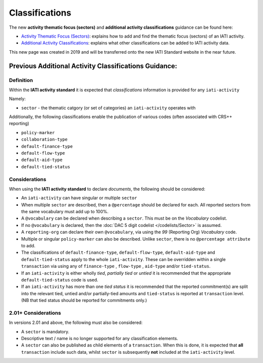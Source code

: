 Classifications
===============

The new **activity thematic focus (sectors)** and **additional activity classifications** guidance can be found here:

- `Activity Thematic Focus (Sectors) <https://drive.google.com/open?id=1GNnjeqDIyWwuuIkJ8pMjLhE99R_olSJP>`__: explains how to add and find the thematic focus (sectors) of an IATI activity.

- `Additional Activity Classifications <https://drive.google.com/open?id=15JQzYc4rUNqwtP-nmtY7h9tHB2i_Isw7>`__: explains what other classifications can be added to IATI activity data.

This new page was created in 2019 and will be transferred onto the new IATI Standard website in the near future.

Previous Additional Activity Classifications Guidance:
~~~~~~~~~~~~~~~~~~~~~~~~~~~~~~~~~~~~~~~~~~~~~~~~~~~~~~

Definition
----------
Within the **IATI activity standard** it is expected that *classifications* information is provided for any ``iati-activity``

Namely:

* ``sector`` - the thematic catgory (or set of categories) an ``iati-activity`` operates with

Additionally, the following classifications enable the publication of various codes (often associated with CRS++ reporting)

* ``policy-marker``
* ``collaboration-type``
* ``default-finance-type``
* ``default-flow-type``
* ``default-aid-type``
* ``default-tied-status``


Considerations
--------------
When using the **IATI activity standard** to declare *documents*, the following should be considered:

* An ``iati-activity`` can have singular or multiple ``sector``
* When multiple ``sector`` are described, then a ``@percentage`` should be declared for each. All reported sectors from the same vocabulary must add up to 100%.
* A ``@vocabulary`` can be declared when describing a ``sector``. This must be on the *Vocabulary* codelist.
* If no ``@vocabulary`` is declared, then the :doc:`DAC 5 digit codelist </codelists/Sector>` is assumed.
* A ``reporting-org`` can declare their own ``@vocabulary``, via using the *99* (Reporting Org) *Vocabulary* code.
* Multiple or singular ``policy-marker`` can also be described.  Unlike ``sector``, there is no ``@percentage attribute`` to add.
* The classifications of ``default-finance-type``, ``default-flow-type``, ``default-aid-type`` and ``default-tied-status`` apply to the whole ``iati-activity``.  These can be overridden within a single ``transaction`` via using any of ``finance-type`` , ``flow-type`` , ``aid-type`` and/or ``tied-status``.
* If an ``iati-activity`` is either wholly *tied*, *partially tied* or *untied* it is recommended that the appropriate ``default-tied-status`` code is used.
* If an ``iati-activity`` has more than one *tied status* it is recommended that the reported commitment(s) are split into the relevant tied, untied and/or partially-tied amounts and ``tied-status`` is reported at ``transaction`` level. (NB that tied status should be reported for commitments only.)

2.01+ Considerations
--------------------
In versions 2.01 and above, the following must also be considered:

* A ``sector`` is mandatory.
* Descriptive text / name is no longer supported for any classification elements. 
* A ``sector`` can also be published as child elements of a ``transaction``.  When this is done, it is expected that **all** ``transaction`` include such data, whilst ``sector`` is subsequently **not** included at the ``iati-activity`` level. 
